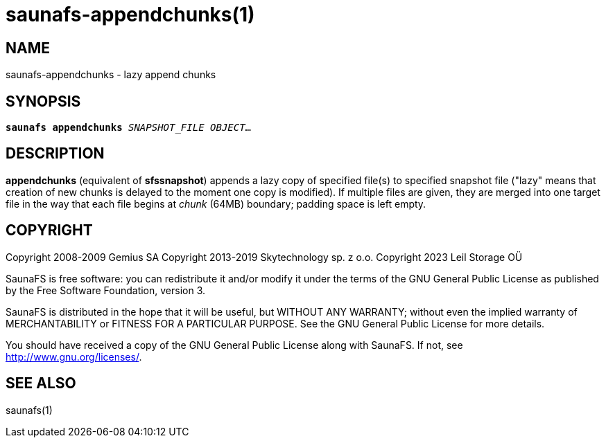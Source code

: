 saunafs-appendchunks(1)
========================

== NAME

saunafs-appendchunks - lazy append chunks

== SYNOPSIS

[verse]
*saunafs appendchunks* 'SNAPSHOT_FILE' 'OBJECT'...

== DESCRIPTION

*appendchunks* (equivalent of *sfssnapshot*) appends a lazy copy of specified
file(s) to specified snapshot file ("lazy" means that creation of new chunks is delayed to the
moment one copy is modified). If multiple files are given, they are merged into one target file in
the way that each file begins at 'chunk' (64MB) boundary; padding space is left empty.

== COPYRIGHT

Copyright 2008-2009 Gemius SA
Copyright 2013-2019 Skytechnology sp. z o.o.
Copyright 2023      Leil Storage OÜ

SaunaFS is free software: you can redistribute it and/or modify it under the terms of the GNU
General Public License as published by the Free Software Foundation, version 3.

SaunaFS is distributed in the hope that it will be useful, but WITHOUT ANY WARRANTY; without even
the implied warranty of MERCHANTABILITY or FITNESS FOR A PARTICULAR PURPOSE. See the GNU General
Public License for more details.

You should have received a copy of the GNU General Public License along with SaunaFS. If not, see
<http://www.gnu.org/licenses/>.

== SEE ALSO

saunafs(1)
